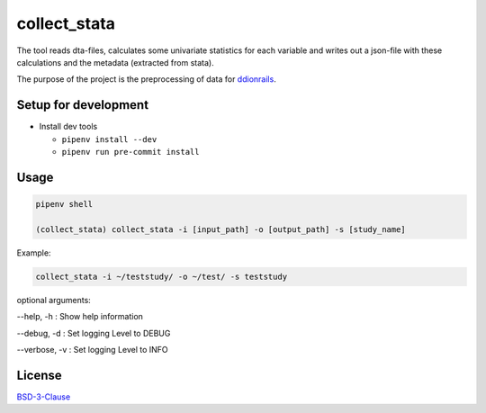 
collect_stata
=============

The tool reads dta-files, calculates some univariate statistics for each variable 
and writes out a json-file with these calculations and the metadata (extracted from stata).

The purpose of the project is the preprocessing of data for `ddionrails <https://github.com/ddionrails/ddionrails>`_.

Setup for development
---------------------


* Install dev tools

  * ``pipenv install --dev`` 
  * ``pipenv run pre-commit install`` 

Usage
-----

.. code-block:: shell

   pipenv shell

   (collect_stata) collect_stata -i [input_path] -o [output_path] -s [study_name]

Example:

.. code-block:: shell

   collect_stata -i ~/teststudy/ -o ~/test/ -s teststudy

optional arguments:

--help,    -h : Show help information

--debug,   -d : Set logging Level to DEBUG

--verbose, -v : Set logging Level to INFO

License
-------

`BSD-3-Clause <https://opensource.org/licenses/BSD-3-Clause>`_
